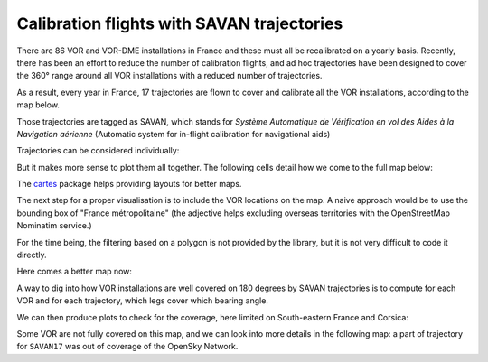 Calibration flights with SAVAN trajectories
===========================================

There are 86 VOR and VOR-DME installations in France and these must all be
recalibrated on a yearly basis. Recently, there has been an effort to reduce the
number of calibration flights, and ad hoc trajectories have been designed to
cover the 360° range around all VOR installations with a reduced number of
trajectories.

As a result, every year in France, 17 trajectories are flown to cover and
calibrate all the VOR installations, according to the map below.

Those trajectories are tagged as SAVAN, which stands for *Système Automatique de
Vérification en vol des Aides à la Navigation aérienne* (Automatic system for
in-flight calibration for navigational aids)

.. image:: images/savan_flights.png
   :scale: 35 %
   :alt: SAVAN trajectories
   :align: center


.. jupyter-execute::

    # Trajectories flown in 2021 are provided in the following dataset, limited
    # to the coverage of the OpenSky Network.

    from traffic.data.samples import savan

    savan.summary(['icao24', 'callsign', 'start', 'stop'])

Trajectories can be considered individually:

.. jupyter-execute::
    
    savan['SAVAN01'].map_leaflet(zoom=5)

But it makes more sense to plot them all together. The following cells detail
how we come to the full map below:

.. jupyter-execute::

   savan['SAVAN01'].simplify(1e3).geoencode()

.. jupyter-execute::

   alt.layer(
       savan['SAVAN01'].simplify(1e3).geoencode(),
       savan['SAVAN02'].simplify(1e3).geoencode()
   )
   
.. jupyter-execute::

   alt.layer(
       savan['SAVAN01'].simplify(1e3).geoencode().encode(alt.Color('callsign')),
       savan['SAVAN02'].simplify(1e3).geoencode().encode(alt.Color('callsign'))
   )

.. jupyter-execute::

   alt.layer(
       # the * operator serves as list unpacking
       *(flight.simplify(1e3).geoencode().encode(alt.Color('callsign')) for flight in savan)
   )

The `cartes <https://cartes-viz.github.io/atlas.html>`_ package helps providing 
layouts for better maps.

.. jupyter-execute::

   from cartes.atlas import france
   from cartes.crs import Lambert93

   chart = (
      alt.layer(
         alt.Chart(france.topo_feature)
         .mark_geoshape(fill="None", stroke="#bab0ac")
         .project(**Lambert93()),
         # the * operator serves as list unpacking
         *(flight.simplify(1e3).geoencode().encode(alt.Color('callsign')) for flight in savan)
      )
      .properties(width=600, height=600)
      .configure_view(stroke=None)
      .configure_legend(orient='bottom', columns=5)
   )
   chart

The next step for a proper visualisation is to include the VOR locations on the
map.  A naive approach would be to use the bounding box of "France
métropolitaine" (the adjective helps excluding overseas territories with the
OpenStreetMap Nominatim service.)

.. jupyter-execute::

   from traffic.data import navaids

   vors = navaids.extent('France métropolitaine').query('type == "VOR"')
   vors

For the time being, the filtering based on a polygon is not provided by the
library, but it is not very difficult to code it directly.

.. jupyter-execute::

   from cartes.osm import Nominatim
   
   france_shape = Nominatim.search("France métropolitaine").shape
   france_shape
   
.. jupyter-execute::

   from shapely.geometry import Point
   from traffic.data.basic.navaid import Navaids
   
   vors = navaids.extent('France métropolitaine').query('type == "VOR"')
   vors_fr = Navaids(
    vors.data.loc[
        list(france_shape.contains(Point(x.longitude, x.latitude)) for x in vors)
    ]
   )
   vors_fr
   

Here comes a better map now:

.. jupyter-execute::
   
   base_vor = alt.Chart(vors_fr.data).mark_point().encode(
      alt.Longitude('longitude'), alt.Latitude('latitude')
   )
   
   map_chart = (
      alt.layer(
         alt.Chart(france.topo_feature)
         .mark_geoshape(fill="None", stroke="#bab0ac"),
         # the * operator serves as list unpacking
         *(flight.simplify(1e3).geoencode().encode(alt.Color('callsign')) for flight in savan),
         base_vor,
         base_vor.mark_text(dx=20).encode(alt.Text('name'))
      )
      .project(**Lambert93())
      .properties(width=600, height=600)
      .configure_view(stroke=None)
      .configure_legend(orient='bottom', columns=5)
   )
   map_chart
   

A way to dig into how VOR installations are well covered on 180 degrees by SAVAN
trajectories is to compute for each VOR and for each trajectory, which legs
cover which bearing angle.

.. jupyter-execute::

    from traffic.core import Traffic

    coverage = Traffic.from_flights(
        savan.assign(vor=vor.name)
        .iterate_lazy()  # optional, but this line makes it clear we loop over flights
        .phases()  # compute flight phases
        .query('phase == "LEVEL" and altitude > 20000')
        .resample("15s")  # reduce the number of points
        .distance(vor)
        .bearing(vor)
        .query("20 < distance < 100")  # only keep legs within coverage
        .longer_than("10T")
        .eval()
        # focus roughly on Corsica, but we could go for the whole set of VORs
        for vor in vors_fr.query("latitude < 47 and longitude > 7")
    )
    coverage.data[['callsign', 'latitude', 'longitude', 'altitude', 'distance', 'bearing', 'vor']]

We can then produce plots to check for the coverage, here limited on
South-eastern France and Corsica:

.. jupyter-execute::
    
    chart = (
        alt.Chart(coverage.data)
        .mark_circle()
        .encode(
            alt.X(
                "bearing",
                title="Bearing angle in degree",
                scale=alt.Scale(domain=(0, 360), nice=False),
            ),
            alt.Y("vor", title="VOR name"),
        )
        .properties(width=500)
        .configure_axisY(titleY=-10, titleAnchor="start", titleAngle=0)
        .configure_axis(titleFontSize=14, labelFontSize=12)
    )
    chart

Some VOR are not fully covered on this map, and we can look into more details in
the following map: a part of trajectory for ``SAVAN17`` was out of coverage of
the OpenSky Network.

.. jupyter-execute::

    map_chart.project(**(dict(Lambert93()) | dict(scale=6000, rotate=(-8, -43, 0))))

.. jupyter-execute::

    chart = (
        alt.Chart(coverage.data)
        .mark_circle()
        .encode(
            alt.X(
                "bearing",
                title="Bearing angle in degree",
                scale=alt.Scale(domain=(0, 360), nice=False),
            ),
            alt.Y("callsign", title=None),
            alt.Row("vor", title="VOR name"),
            alt.Color("callsign", legend=None),
        )
        .transform_filter("datum.vor == 'AJO' | datum.vor == 'BTA' | datum.vor == 'FGI'")
        .properties(width=500)
        .resolve_scale(y="independent")
        .configure_header(
            labelOrient="right",
            labelAngle=0,
            labelFontSize=14,
            titleOrient="right",
            titleFontSize=14,
        )
        .configure_axis(titleFontSize=14, labelFontSize=12)
    )
    chart